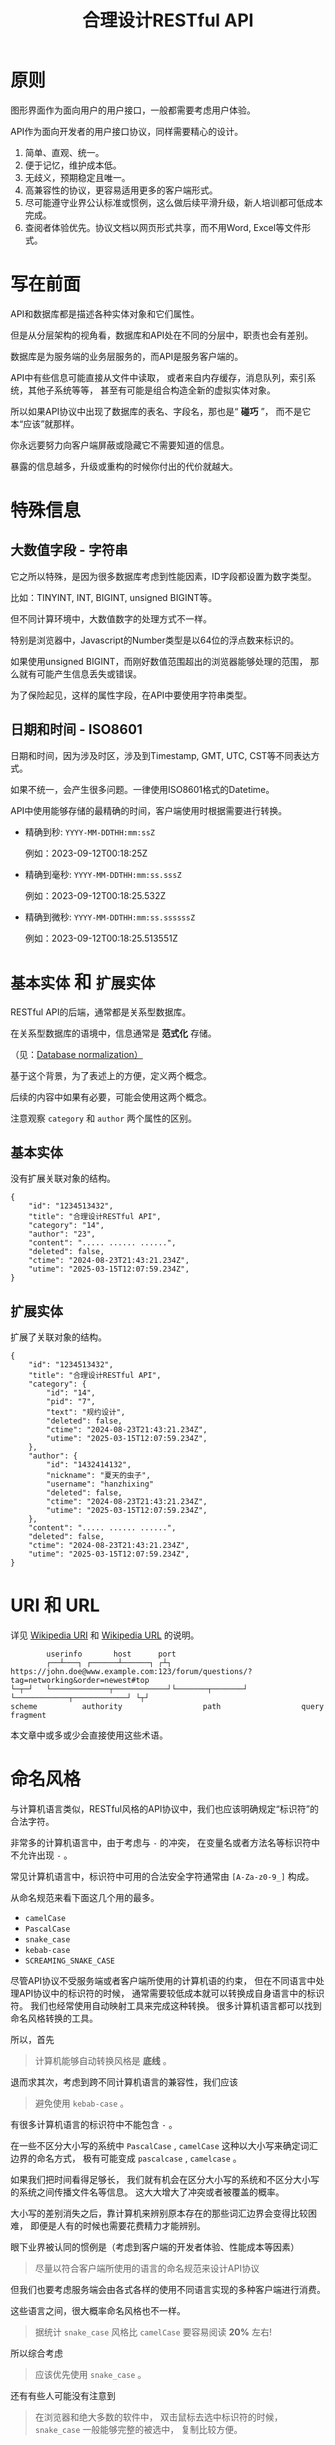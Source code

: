 #+title: 合理设计RESTful API
#+OPTIONS: ^:{}
#+HTML_HEAD: <link rel="stylesheet" type="text/css" href="https://gongzhitaao.org/orgcss/org.css"/>
#+PANDOC_OPTIONS: css:'https://gist.githubusercontent.com/subchen/67816d94e6074002aab9/raw/3c510c007f70b5a534d44817e9f85c966fcdef42/github-markdown.css'

* 原则
图形界面作为面向用户的用户接口，一般都需要考虑用户体验。

API作为面向开发者的用户接口协议，同样需要精心的设计。

1. 简单、直观、统一。
2. 便于记忆，维护成本低。
3. 无歧义，预期稳定且唯一。
4. 高兼容性的协议，更容易适用更多的客户端形式。
5. 尽可能遵守业界公认标准或惯例，这么做后续平滑升级，新人培训都可低成本完成。
6. 查阅者体验优先。协议文档以网页形式共享，而不用Word, Excel等文件形式。

* 写在前面
API和数据库都是描述各种实体对象和它们属性。

但是从分层架构的视角看，数据库和API处在不同的分层中，职责也会有差别。

数据库是为服务端的业务层服务的，而API是服务客户端的。

API中有些信息可能直接从文件中读取，
或者来自内存缓存，消息队列，索引系统，其他子系统等等，
甚至有可能是组合构造全新的虚拟实体对象。

所以如果API协议中出现了数据库的表名、字段名，那也是“ *碰巧* ”，
而不是它本“应该”就那样。

你永远要努力向客户端屏蔽或隐藏它不需要知道的信息。

暴露的信息越多，升级或重构的时候你付出的代价就越大。

* 特殊信息
** 大数值字段 - 字符串
它之所以特殊，是因为很多数据库考虑到性能因素，ID字段都设置为数字类型。

比如：TINYINT, INT, BIGINT, unsigned BIGINT等。

但不同计算环境中，大数值数字的处理方式不一样。

特别是浏览器中，Javascript的Number类型是以64位的浮点数来标识的。

如果使用unsigned BIGINT，而刚好数值范围超出的浏览器能够处理的范围，
那么就有可能产生信息丢失或错误。

为了保险起见，这样的属性字段，在API中要使用字符串类型。

** 日期和时间 - ISO8601
日期和时间，因为涉及时区，涉及到Timestamp, GMT, UTC, CST等不同表达方式。

如果不统一，会产生很多问题。一律使用ISO8601格式的Datetime。

API中使用能够存储的最精确的时间，客户端使用时根据需要进行转换。

- 精确到秒: ~YYYY-MM-DDTHH:mm:ssZ~

  例如：2023-09-12T00:18:25Z

- 精确到毫秒: ~YYYY-MM-DDTHH:mm:ss.sssZ~

  例如：2023-09-12T00:18:25.532Z

- 精确到微秒: ~YYYY-MM-DDTHH:mm:ss.ssssssZ~

  例如：2023-09-12T00:18:25.513551Z

* ~基本实体~ 和 ~扩展实体~
RESTful API的后端，通常都是关系型数据库。

在关系型数据库的语境中，信息通常是 *范式化* 存储。

（见：[[https://en.wikipedia.org/wiki/Database_normalization][Database normalization）]]

基于这个背景，为了表述上的方便，定义两个概念。

后续的内容中如果有必要，可能会使用这两个概念。

注意观察 ~category~ 和 ~author~ 两个属性的区别。

** 基本实体
没有扩展关联对象的结构。
#+begin_example
{
    "id": "1234513432",
    "title": "合理设计RESTful API",
    "category": "14",
    "author": "23",
    "content": "..... ...... ......",
    "deleted": false,
    "ctime": "2024-08-23T21:43:21.234Z",
    "utime": "2025-03-15T12:07:59.234Z",
}
#+end_example

** 扩展实体
扩展了关联对象的结构。
#+begin_example
{
    "id": "1234513432",
    "title": "合理设计RESTful API",
    "category": {
        "id": "14",
        "pid": "7",
        "text": "规约设计",
        "deleted": false,
        "ctime": "2024-08-23T21:43:21.234Z",
        "utime": "2025-03-15T12:07:59.234Z",
    },
    "author": {
        "id": "1432414132",
        "nickname": "夏天的虫子",
        "username": "hanzhixing"
        "deleted": false,
        "ctime": "2024-08-23T21:43:21.234Z",
        "utime": "2025-03-15T12:07:59.234Z",
    },
    "content": "..... ...... ......",
    "deleted": false,
    "ctime": "2024-08-23T21:43:21.234Z",
    "utime": "2025-03-15T12:07:59.234Z",
}
#+end_example

* URI 和 URL
详见 [[https://en.wikipedia.org/wiki/Uniform_Resource_Identifier][Wikipedia URI]] 和 [[https://en.wikipedia.org/wiki/URL][Wikipedia URL]] 的说明。

#+begin_example
          userinfo       host      port
          ┌──┴───┐ ┌──────┴──────┐ ┌┴┐
  https://john.doe@www.example.com:123/forum/questions/?tag=networking&order=newest#top
  └─┬─┘   └─────────────┬────────────┘└───────┬───────┘ └────────────┬────────────┘ └┬┘
  scheme          authority                  path                  query           fragment
#+end_example

本文章中或多或少会直接使用这些术语。

* 命名风格
与计算机语言类似，RESTful风格的API协议中，我们也应该明确规定“标识符”的合法字符。

非常多的计算机语言中，由于考虑与 ~-~ 的冲突，
在变量名或者方法名等标识符中不允许出现 ~-~ 。

常见计算机语言中，标识符中可用的合法安全字符通常由 ~[A-Za-z0-9_]~ 构成。

从命名规范来看下面这几个用的最多。

- ~camelCase~
- ~PascalCase~
- ~snake_case~
- ~kebab-case~
- ~SCREAMING_SNAKE_CASE~

尽管API协议不受服务端或者客户端所使用的计算机语的约束，
但在不同语言中处理API协议中的标识符的时候，
通常需要较低成本就可以转换成自身语言中的标识符。
我们也经常使用自动映射工具来完成这种转换。
很多计算机语言都可以找到命名风格转换的工具。

所以，首先

#+begin_quote
计算机能够自动转换风格是 *底线* 。
#+end_quote

退而求其次，考虑到跨不同计算机语言的兼容性，我们应该

#+begin_quote
避免使用 ~kebab-case~ 。
#+end_quote

有很多计算机语言的标识符中不能包含 ~-~ 。

在一些不区分大小写的系统中 ~PascalCase~ , ~camelCase~
这种以大小写来确定词汇边界的命名方式，
极有可能变成 ~pascalcase~ , ~camelcase~ 。

如果我们把时间看得足够长，
我们就有机会在区分大小写的系统和不区分大小写的系统之间传播文件名等信息。
这大大增大了冲突或者被覆盖的概率。

大小写的差别消失之后，靠计算机来辨别原本存在的那些词汇边界会变得比较困难，
即便是人有的时候也需要花费精力才能辨别。

眼下业界被认同的惯例是（考虑到客户端的开发者体验、性能成本等因素）

#+begin_quote
尽量以符合客户端所使用的语言的命名规范来设计API协议
#+end_quote

但我们也要考虑服务端会由各式各样的使用不同语言实现的多种客户端进行消费。

这些语言之间，很大概率命名风格也不一样。

#+begin_quote
据统计 ~snake_case~ 风格比 ~camelCase~ 要容易阅读 *20%* 左右!
#+end_quote

所以综合考虑

#+begin_quote
应该优先使用 ~snake_case~ 。
#+end_quote

还有有些人可能没有注意到

#+begin_quote
在浏览器和绝大多数的软件中，
双击鼠标去选中标识符的时候， ~snake_case~ 一般能够完整的被选中，
复制比较方便。
#+end_quote

* Meta
#+begin_quote
计算机领域 *Meta* 通常指“ *描述数据的数据* ”或“ *关于数据的数据* ”。
#+end_quote

在RESTful风格的API协议设计中，
仅靠“实体”（例如“用户”）和“实体属性”（例如“用户”的“邮箱”），
是不足以表达我们需要的所有信息。

因此需要设置一些Meta变量来承载那些信息。

Meta信息的标识经常与“实体”和“实体属性”标识一起出现，
所以我们需要使用特殊字符防止它们和Meta信息的冲突。

计算机语言中使用比较多的有 ~$~ 和 ~_~ ，因为肉眼比较好识别。

但 ~$~ 上下匀称，更好看一些。

* Path
** 不使用动词，而是使用名词
RESTful风格的协议中，

用 *Http Method* 来回答： *做什么操作？*

- ~HEAD~: 探
- ~POST~: 增
- ~PATCH~: 改
- ~PUT~: 替
- ~GET~: 查
- ~DELETE~: 删

用 *URL* 来回答： *资源在哪里？*

#+begin_example
# Good!
/post/56/comment
/user/1341/post

# Evil!
/getPosts
/getUsers
/listPosts
/fetchAllComments
#+end_example

如果你执意把“ *做什么操作？* ”的信息放进URL中，
反而会给协议的使用者和维护者带来困惑。
#+begin_quote
到底在什么时候用get，什么时候用list，什么时候用fetch?
#+end_quote

** 使用单数，而不是复数
这一点可能会和你在网络上找到的RESTful最佳实践中的恰恰相反，
有不少文章是推荐使用复数。

例如：
- ~/posts~ 来表达“获取多个帖子”。
- ~/posts/123~ 来表达“在多个帖子中选择编号为123的那个帖子”。

如果用自然语言来理解，这样的确会更自然一些。

但是英语中有很多单复数不规则名词。

例如：
- ~people~ 既可以是“人”，也可以是“人民”。
- ~sheep~ 则单复数相同。
- ~axis~ 的复数既可以用 ~axes~ ，也可以用 ~axises~ 。
- ~criterion~ 的复数可以用 ~criteria~ 或 ~criterions~ 。

甚至，国内一些项目中也有 ~childs~ 当作 ~child~ 复数来使用的例子，
而 ~childs~ 实际为人名“蔡尔兹”。

笔者过去几年，也是复数的忠实粉丝，因为觉得复数更讲“人话”。

但是经历了几年的实践，经受了复数的各种摧残，再也不会纠结。

因为一定会使用“ *单数* ”。

我们在国内环境勉强可以自欺欺人地认为可以适当牺牲英语中精确的词法来换API表达的直观和易懂，但是如果团队是跨国团队怎么办？

所以，相比

#+begin_example
/:实体集合/:实体编号
#+end_example

我更推荐

#+begin_example
/:实体类型/:实体编号
#+end_example

这样的认知模型。

这么做我们至少可以让协议的使用者和协议的维护者统一预期，不再纠结。

API协议用在两个系统之间的“接口层”，"稳定的预期"带来的收益绝不可忽视。

很多时候,

#+begin_quote
唯一即简单。
#+end_quote

#+begin_quote
应竭尽全力消除任何形式的歧义。
#+end_quote

在每个高度聚合的团队内部的应用代码中，其实无所谓使用单数还是复数，甚至使用中文或者拼音都问题不大。
因为不管我们在API协议中不管使用单数还是复数，实际处理业务的程序代码中，我们在变量名、方法名等标识符的命名上，
从“可读性”角度出发，永远无法做到“只使用单数”或者“只使用复数”。

但是，

#+begin_quote
无论如何，我们都不应该把自身系统中不合理的设计或者小圈子内产生的妥协传播到他系统中去。
#+end_quote

#+begin_example
# Good!
/post/56/comment
/user/1341/post

# Bad!
/posts/56/comments
/users/1341/posts
#+end_example

** 不使用修饰词
如果没有这项限制，你很难阻止你的团队的成员在将来定义出
~postItems~ 、 ~postEntitis~ 、 ~commentObjects~ 等千奇百怪的命名，
最后导致合作的时候会花费大把的时间互相校对命名。

不要对资源实体对象进行修饰描述。

#+begin_example
# Good!
/user // 所有用户
/tag // 所有标签

# Evil!
/userList // List是废话
/tagItems // Items是废话
#+end_example

** 一致的模式
#+begin_example
/:实体类型/:实体编号/:实体类型/:实体编号...
#+end_example

下方URL都由相同的实体类型构成，但两个URL表达的含义是不一样的。
#+begin_example
# 从所有的标签中，找到编号为456的标签，并找到拥有该标签的所有帖子。
/tag/456/post

# 从所有的帖子中，找到编号为123的帖子，并检索该帖子的所有标签。
/post/123/tag
#+end_example

我们每天都在使用的域名其实也是这种方式组织信息的。

只不过域名是从后到前缩小领域，URL是从前到后缩小领域。

#+begin_quote
news.baidu.com. 所有商业类型网站中的，百度公司的，新闻频道。
#+end_quote

希望上面这个域名语义拆解，对你有帮助。

** ~$current~ , ~$all~
资源之间的关系比较复杂，查询的条件又不寻常的时候，我们遵守固定模式有些难度。
#+begin_example
/:实体类型/:实体编号/:实体类型/:实体编号...
#+end_example

我们约定 ~path~ 保持固定模式的好处是可以实现比较统一的 ~path~ 解析代码。

例如 ~/:type1/:type2/:id1~ 或 ~/:type1/:id1/:id2~ ，都是打破这样的约定。

我们可以引入 ~Path~ 中使用的 ~Meta~ 标识来解决这类问题。

见[[#特殊操作示例][特殊操作示例]]。

* Header
对于HTTP报文，Header本身即是Meta信息，例如:
~Authorization~, ~Content-Type~, ~User-Agent~ 等。

在HTTP协议中定义的标准Header之外，我们多少都需要自定义一些Header。

我们可以在[[https://www.iana.org/assignments/message-headers/message-headers.xml][IANA官方]]查看所有标准的HTTP头，
以及目前被列为提案并有可能成为标准的头。

[[https://en.wikipedia.org/wiki/List_of_HTTP_header_fields][Wikipedia的List of HTTP header fields]]也是比较好的参考资料。

** 关于 ~X-~ 开头的Header
[[https://datatracker.ietf.org/doc/html/rfc6648][RFC6648]]中已明确废弃自定义Header以 ~X-~ 开头的推荐。

随着该RFC的普及，我们可以期待不会再产生似标准又非标准的 ~X-~ 开头的Header。

但是市面上已经有大量的软件使用了 ~X-~ ，它们成为了“事实上的标准”。

对于我们更重要的是，了解了这样的RFC产生的背景之后不再继续产生，
同时又要克制地使用这些Header。

建议任何RESTful API协议文档中，单独维护该类型的自定义Header列表。

本文档中使用的 ~X-~ 开头的Header如下。

** ~X-Total-Count~
在客户端需要展示总记录个数，总页数等场景下，需要知道记录的总数。

通过Response Header中的 ~X-Total-Count~ 字段返回该信息。

#+begin_example
X-Total-Count: 21
#+end_example

由于数据量很少，一次响应可以返回所有数据时，也可以通过“是否出现X-Total-Count字段”使客户端能够判断自己是否获取到所有数据。

** ~X-Request-Id~
客户端发起的每个请求的唯一标识，使用 [[./uuid-usage.org][UUID]] 。

在大型系统中可以用来关联不同子系统之间的日志，监控及排查故障时大有用途。

#+begin_example
X-Request-Id: 83fbbb94-ae84-4853-bf6c-613a12bfaf32
#+end_example

** ~X-RateLimit-Limit~
在一定的时间窗口内能够请求的最大次数。

#+begin_example
X-RateLimit-Limit: 100
#+end_example

** ~X-RateLimit-Remaining~
在一定的时间窗口内能够请求的剩余次数。

#+begin_example
X-RateLimit-Limit: 47
#+end_example

** ~X-RateLimit-Reset~
下一次重置频率限制数据的时间。

~UTC~ 时间以 ~UNIX timestamp~ 方式表达的值（秒）。

#+begin_example
X-RateLimit-Reset: 1742112652
#+end_example

** ~X-Csrf-Token~
见[[#csrf-cross-site-request-forgery][CSRF (Cross Site Request Forgery)]]。

** ~X-Http-Method-Override~
需要特殊实现，见[[#special-network][特殊网络环境]]。

* 状态码

| rfc        | 系列  | 含义       | 取值范围 | 个数 |
|------------+-------+------------+----------+------|
| [[https://datatracker.ietf.org/doc/html/rfc9110][RFC 9110]]   | ~1xx~ | 信息       |  100-101 | 2个  |
| （共41个） | ~2xx~ | 成功       |  200-206 | 7个  |
|            | ~3xx~ | 重定向     |  300-307 | 8个  |
|            | ~4xx~ | 客户端错误 |  400-417 | 18个 |
|            | ~5xx~ | 服务端错误 |  500-505 | 6个  |
|------------+-------+------------+----------+------|
| [[https://datatracker.ietf.org/doc/html/rfc6585][RFC 6585]]   | ~4xx~ | 客户端错误 |  428-431 | 3个  |
|            | ~5xx~ | 服务端错误 |      511 | 1个  |

如果计划遵守HTTP标准，最好不要使用 ~422~ 这种非 ~HTTP~ 协议规范中定义的状态吗。

在比较大的时间跨度上兼容性会得到最大保障。

使用标准化的状态码你至少会在以下几个方面收益。

#+begin_quote
1. 业界通用标准是成本最低的沟通手段。
2. 程序设计上更容易进行抽象和分治，通过 *AOP* 等设计模式可以让代码更简洁。
3. 反应真实情况的WEB服务日志，让你的监控和统计会变的更加轻松愉快。
#+end_quote

WEB服务器或框架会帮助我们处理一部分。

剩余的，我们也并不需要实现所有的。

也正因为只实现一部分，所以需要在协议文档中明确说明。

示例：

| Code | 默认返回文本        | 说明                         |
|------+---------------------+------------------------------|
|  200 | OK                  | 泛指成功。                   |
|  201 | Created             | 创建成功。                   |
|  202 | Accepted            | 成功接受请求。               |
|  204 | No Content          | 一般用在删除成功。           |
|  302 | Found               | 只用在需要自动重定向浏览器。 |
|  304 | Not Modified        | 一般配合浏览器缓存使用。     |
|  307 | Temporary Redirect  | 告知客户端地址临时改变。     |
|  400 | Bad Request         | 泛指的客户端错误，见[[#异常][异常]]。   |
|  401 | Unauthorized        | 身份验证未通过。             |
|  403 | Forbidden           | 权限验证未通过。             |
|  404 | Not found           | 请求的资源不存在。           |
|  409 | Conflict            | 资源冲突。                   |
|  429 | Too Many Requests   | 限制频率时用。               |
|  501 | Not Implemented     | 尚未实现。                   |
|  503 | Service Unavailable | 因维护不可用。               |

#+begin_quote
不要以其他状态码返回 ~5XX~ 的服务端异常！
#+end_quote

由于客户端作为信息的构造和提交的一方，自然掌握着请求的所有“知识”。

当发生客户端异常的时候，客户端可以根据服务端的 ~4XX~ 响应，
来“修正”这类异常，使得用户从这样的“错误”得到“解救”。

这才是 ~4XX~ 状态码的意义所在。

从软件设计的角度，客户端代码中不应该包含大量应付服务端实现细节的内容。

从安全性的角度，
- 客户端也不应该掌握着关于服务端的架构方案的知识。
- 客户端也不应该具备探测服务端背后信息链路细节的能力。

客户端是否向终端用户实现友好的 ~5XX~ 的反馈内容，
也不应该成为服务端是否可以返回 ~5XX~ 异常的决策依据。

网络、CPU、内存、磁盘天然哪个都有可能成为瓶颈和故障点。

实事求是地响应 ~5XX~ ，实事求是地记录日志，在前期查缺补漏、完善监控，
找到并加固整体系统的脆弱点有很重要的意义。

* 异常
** 401 - 身份验证未通过
#+begin_example
Status Code: 401 Unauthorized
#+end_example

很多年前以网站多以服务端渲染为主，当Cookie或Session建立的会话失效时，会通过3XX响应重定向浏览器访问登录界面。

如今，越来越多的Web应用使用异步请求完成登录的操作，不再依赖服务端来完成此类重定向。

因为Javascript没有权限读取 ~3XX~ 响应中的 ~Location~ ，
所以浏览器应用也无法使浏览器访问（浏览器地址栏变成）
~Location~ 头中指定的地址。

同时，现代的Web前端应用多数都会使用前端路由，而不是服务端路由。

这意味着服务端不再需要，从分工和职责边界的角度来看，
也不应掌握关于前端路由表相关的设计细节。

（前端路由表指的是浏览器地址栏中出现的地址的路由表，并非API地址的路由表）

在变更比较频繁的应用中，更是如此。

从服务端开发者的角度，
始终及时维护时刻变化但自身又完全用不着的前端路由信息非常不合理。

从浏览器端开发者的角度，每次变更路由信息，
都需要带上服务端的开发人员一起修改代码，也会大大降低开发效率。

因此，在使用的前端路由技术的Web应用中，如果条件允许，
应尽可能把身份验证未通过时的 ~3XX~ 重定向的实现修改为 ~401~ 的响应。

如果创建会话（登陆）的API的地址为动态的，
或者不希望前端应用代码中硬编码该地址，可以使用 ~Location~ 返回该地址。

#+begin_example
Status Code: 401 Unauthorized
Location: /login
#+end_example

** 403 - 权限验证未通过
#+begin_example
Status Code: 401 Unauthorized
#+end_example

- ~Authorize~ 一般指对特定的资源授予权限的行为。
- ~Authenticate~ 一般指授予特定身份的行为。

在一个系统中拥有某一种身份，不等同于对该系统中任何资源都有访问权限。

这像你是学生可以进入学校，可以进入教室，但是你不能到校长办公室自习。

相比 ~401~ 表示“身份验证”未通过，
~403~ 的响应表示“ *身份验证* ”可能通过并且服务端也能够识别请求，
但是因为 *权限不足* 拒绝客户端获取资源。

** 404 - 资源不存在
#+begin_example
Status Code: 404 Not Found
#+end_example

** 409 - 资源冲突
#+begin_example
Status Code: 409 Conflict
#+end_example

~PUT~ 原本用来完成“替换”的操作，
但也有不少应用会用 ~PUT~ 来创建路径事先确定的对象
（例如图片、视频、压缩文件等）， 这时如果资源已被创建，
就会用 ~409~ 响应客户端，表示资源已存在无法覆盖。

除此之外，实体数据的多个字段构成“ *唯一键* ”的情况下，
~POST~ 来创建新对象也有可能产生冲突，此时也可以使用 ~409~ 。

~409~ 响应时，
一般是比较明确客户端可以通过变更部分请求内容重新请求来“ *修复* ”这样的冲突。

如果客户端仅靠 ~409~ 状态码来修正冲突，推荐使用 ~400~ 来响应，
并且通过 ~Body~ 告知客户端冲突的原因或细节。

** 429 - 频率限制
服务端实现频率限制策略的情况下，由于客户端的忽视导致的异常应该使用该状态码。

#+begin_example
Status Code: 429 Too Many Requests
X-RateLimit-Limit: 100
X-RateLimit-Remaining: 0
X-RateLimit-Rest: 1742112652
Retry-After: 120
#+end_example

** 400 - 其他客户端异常
凡是需要具体内容才能够描述清楚的客户端异常应该都使用 ~400~ 响应，
并且 ~Body~ 按照如下格式。
#+begin_example
{
    # 可枚举的错误码，类型和值均可以通过协商定义
    "code": "E611",
    "msg": "Form fields vailidation is failed.",
    # 可选。描述出现异常的具体字段。
    "field": [
        {
            # 字段路径的keypath，用数组表示
            "key": ["password"],
            "msg": "Password is too short."
        },
        {
            "key": ["mobile"],
            "msg": "The phone number you entered is not valid."
        }
        {
            # contact对象的email属性
            "key": ["contact", "email"],
            "msg": "Email address can not be longger than {length} characters.",
            # 可选。通过这种方式可以与国际化方案结合。
            # 此时msg为msgid，客户端与服务端共享该msgid信息。(Gnu Gettext)
            "vars": {
                length: 100,
            }
        },
        # 相同的key出现多个异常时，采用平铺方式而不是嵌套数组方式。
        {
            "key": ["contact", "email"],
            "msg": "Email address can only contain {allowed}.",
            "vars": {
                allowed: "letters (a-z), numbers (0-9), and periods (.), and @",
            }
        },
        {
            # 可以推断提交的Body是数组
            # 表示第2个对象address对象的city属性有异常
            "key": [2, "address", "city"],
            "msg": "The City of an Address can not be empty."
        }
    ]
}
#+end_example

* Query
** URL Encode
严格来讲应该按照[[https://datatracker.ietf.org/doc/html/rfc3986][RFC 3986]]进行编码，具体规则可以参考[[https://en.wikipedia.org/wiki/Percent-encoding][URL Encode]]。

但如果你记不住可以按照下面规则。

#+begin_quote
*值* 中如果出现英文字母和数字以外的其他字符，一律需要 ~URL Encode~ 。
#+end_quote

大多数Web框架都可以自动解码。

当前文章中，为了演示目的，不会一一进行 ~URL Encode~ 。

** 数组
*** 使用 ~repeat~ 模式
#+begin_example
/user?age=21&age=23&age=25
#+end_example

重复使用相同的字段指定不同的值来表示数组。

#+begin_quote
Why?
#+end_quote

该表达形式虽然不是最精炼的，但实际实践中问题较最少。

使用遵守[[https://datatracker.ietf.org/doc/html/rfc6570][URI Template - rfc6570]]的工具编码解码时完美兼容。

其他理由见以下几例 *不使用* 格式。

*** 不使用 ~application/x-www-form-urlencoded~

#+begin_example
/user?age[]=21&age[]=23&age[]=25
#+end_example

#+begin_quote
Why?
#+end_quote

现代主流浏览器端流行框架的解决方案中几乎全面放弃默认以该格式提交数据，
而是建议让开发者使用 ~application/json~ 。

遵守 ~OpenAPI~ 标准的 ~Swagger~ 中也不支持该格式，见[[https://swagger.io/specification/#parameter-object][Parameter Object]]一节。

如果你希望团队的API协议通过Swagger等工具变成在线可查的文档，
那坚决不要使用该格式。

*** 不使用 ~comma~ 模式
#+begin_example
/user?age=21,23,25
#+end_example

#+begin_quote
Why?
#+end_quote

值部分可能会出现包含 ~,~ 逗号或 ~&~ 与号的内容。

虽然这部分可以通过 ~URL Encode~ 解决，但事情并没有那么简单。

包括 ~Spring~ 在内的诸多服务端Web框架为了开发者便利会自动
~URL Decode~ ，服务端工程师会获取到有别于客户端意图的数据。

除非客户端和服务端工程师通过协商两次 ~URL Encode~ 来规避这个问题，
但两次 ~URL Encode~ 在双方都会增加额外成本。

因为它们都需要特殊对待。

** 过滤 - 比较运算符
| 符号 | 含义                 |
|------+----------------------|
| ~=~  | 等于                 |
| ~!=~ | 不等于               |
| ~>=~ | 大于等于             |
| ~<=~ | 小于等于             |
| ~%=~ | 模糊匹配（前缀匹配） |

#+begin_example
GET /user?age>=25&age<=31&job!=writer&sex=male&name%=Mike
#+end_example

#+begin_quote
为什么没有“ *大于，小于，前后模糊* ”等？
#+end_quote

网络上也确实能够找到利用例如 ~eq~, ~ne~, ~lt~, ~le~, ~gt~, ~ge~
等保留字来描述“ *等于、不等于、小于、小于等于、大于、大于等于* ”的方案。

其实希望通过 ~query~ 参数构造这般复杂的查询条件时，
你的查询条件很有可能变得进一步复杂。

以上列举的仅仅是比较运算符，除了这些，
或许你还需要定义逻辑运算符或如 ~in~ 等关系运算符。

当问题域的确扩展到这个地步的时候，相比在 ~query~ 参数上做文章，
实现适用于 ~query~ 的 ~DSL~ 可能更佳划算。

但上升到 ~DSL~ ，我们就需要考虑它的完备性，甚至它有可能需要等价于 ~SQL~ 。
定义是一方面，还需要解决解析层面的实现以及使用成本。

如果你天真地相信其他工程师愿意学习和使用半成品的 ~DSL~ ，
那么你极有可能低估了其他“ *工程师的洁癖和对通用标准的向往* ”。

#+begin_quote
在实际软件工程实践中，我们永远在利用有限的资源，去解决有限的问题，而不是不计代价地去解决所有的假想问题。
#+end_quote

如果你仍然纠结上方表格中“ *只有大于等于，没有大于* ”的问题，
不妨试着用以下方法多定义几个 ~Meta~ 字段。

#+begin_example
?[ `$eq` | `$ne`| `$lt` | `$le` | `$gt` | `$ge` ].{field}={value}&...
#+end_example

例如
#+begin_example
GET /user?$gt.age=21&$ne.age=25&$lt.age<=31&$ne.job=writer&sex=male
#+end_example

** 排序 - ~$sort~
| 参数    | 值                                                         |
|---------+------------------------------------------------------------|
| ~$sort~ | 英文 ~,~ 分割，默认正序，英文 ~-~ 倒序。顺序影响排序结果。 |

#+begin_example
GET /user?$sort=-age,sex,-job
#+end_example

** 搜索 - ~$keyword~
有一些检索场景是没有办法明确指定具体字段，甚至是实体资源类型。

例如，检索标题、摘要或者内容中包含某种关键词的所有帖子的场景。
（无法事先知道匹配哪个字段）

#+begin_example
GET /post?$keyword=网络防火墙
#+end_example

再比如，检索包含某种关键词的所有多媒体（图像、音频、视频等）。
（无法事先知道匹配哪个类型的实体）

#+begin_example
GET /media?$keyword=加菲猫
#+end_example

由于关键词也有可能包含特殊符号，
因此希望支持数组时最好也使用[[#数组][数组]]一节中的规则。

#+begin_example
GET /media?$keyword=加菲猫&$keyword=拉布拉多
#+end_example

正常来讲，这种场景一般是在服务端搜索引擎方案下完成分词和检索操作。

** 分页 - ~$page~ 和 ~$count~ （推荐）
| 参数     | 值     | 含义                   | 默认值   |
|----------+--------+------------------------+----------|
| ~$page~  | 正整数 | 页码                   | 1        |
| ~$count~ | 正整数 | 单次可查询的最大记录数 | 协商确定 |

客户端未给定 ~$page~ 参数时，服务端按照默认值处理（必须）。

也可与客户端协商 ~$page~ 不可为空，如果为空以 ~400~ 的异常响应请求（可选）。

不管客户端是否给定 ~$count~ ，服务端无论如何都要设定合理的默认值（必须）。

~$count~ 的取值过大，会导致服务端处理的单个请求时内存占用过大，
即使服务端能够处理，网络传输也有可能成为瓶颈点，或客户端无法处理。

服务端从技术实现上，也不应该假设所有客户端都是“ *合法的* ”客户端。

对于“合法的”客户端而言，一旦服务端确定下来该最大值，
它就可以根据实际情况在不超过最大值的前提下灵活改变 ~$count~ 的取值。

目前由用户自己指定每页记录数的用户界面实现也比较常见。

出现该请求参数的组合时，服务端通常需要同时返回 ~X-Total-Count~ 。

** 分页 - ~$offset~ 和 ~$limit~
| 参数      | 值              | 含义                   | 默认值   |
|-----------+-----------------+------------------------+----------|
| ~$offset~ | 大于等于0的整数 | 偏移量。               | 0        |
| ~$limit~  | 正整数          | 单次可查询的最大记录数 | 协商确定 |

该组合与 ~$page~ 和 ~$count~ 的组合完全等价，可相互无损转换。

区别只是相比 ~$page~ 和 ~$count~ ，没那么讲“人话”，但更偏向数据库的原始语义。

同样，需要同时返回 ~X-Total-Count~ 。

** 分页 - ~$cursor~ 和 ~$count~
| 参数                           | 值     | 含义                               | 默认值           |
|--------------------------------+--------+------------------------------------+------------------|
| ~$cursor~ 或 ~$cursor.{field}~ | 正整数 | 上一个集合中，最后一个记录的唯一键 | 无该参数，或为空 |
| ~$count~ 或 ~$limit~           | 正整数 | 单次可查询的最大记录数             | 协商确定         |

在数据量过大的系统中，
服务端极有可能无法根据请求中的查询条件向客户端返回 ~X-Total-Count~ 。

通常在使用关系型数据库的情况下，由于排序和获取子集的计算是数据库系统中完成。

~X-Total-Count~ 的信息是需要多查询一次数据库才能获取到，
并且是性能损耗非常大的操作。

这一看似简单的操作，在数据规模超过一定量级之后，
从性能损耗和查询时长的角度来看，会变得不可能。

这样数据规模的系统，如果同时还具有数据更新非常活跃的特征。

“ *某种特征的数据集合的精确总数* ”有可能是上百万、上千万，
甚至，上亿为基础的数据以每秒数万、数十万个的速率发生变化的数值。

我们哪怕能够通过技术手段做到符合某种特征的数据集合没那么实时精确，
把不同特征组合数及相应的技术成本放在一起考虑的的时候，
也很快会发现这样做明显是投入产出不成比例的亏本买卖。

在超过一定数量级之后，实时精确的“ *总数* ”，
对用户也没有小数量级时那么有参考价值。

为了方便理解，在这里使用少量模拟的数据进行说明。

~$cursor~ 表示第二次查询的游标位置。

| ~$cursor.id~ |  Id | Name     | Age | Sex |
|--------------+-----+----------+-----+-----|
|              |  35 | XiaoMing |  36 | M   |
|              |  23 | ZhangSan |  33 | M   |
|              |   5 | LiSi     |  31 | M   |
|              |  27 | SunQi    |  31 | F   |
| -->          |  67 | ZhaoLiu  |  29 | M   |
|              |  17 | MeiMei   |  26 | F   |
|              |  29 | ZhengShi |  24 | M   |
|              |  31 | ZhouBa   |  24 | F   |
|              |  19 | WangWu   |  22 | F   |
|              |  41 | MeiMei   |  19 | F   |
| ...          | ... | ...      | ... | ... |

假设客户端为了获取以上集合，第一次查询通过如下参数请求，获取前5个。
#+begin_example
# 年龄倒序，性别正序（M-F），最多一次取5个。
# 该请求查询Id为35, 23, 5, 27, 67的记录。
/person?$sort=-age&$sort=sex&$count=5
#+end_example

客户端在首次查询之后，由于尚未获得游标之后记录的信息，
也就是Id为17的记录以及之后的记录，
因此无法告知服务端下一次查询应该从Id为17的记录开始查询，
只能告知服务端相同查询条件下，上一次查询游标截止的位置。

那么，第二次请求中客户端通过如下参数获得后续的数据集。
#+begin_example
/person?$sort=-age&$sort=sex&$count=5$cursor.id=67
#+end_example

这时，服务端根据排序规则和游标信息，可查询第二次查询对应的5条记录。

#+begin_src sql
SELECT t.*, c.*
FROM person t 
CROSS JOIN (SELECT * FROM person WHERE id = 67) c
WHERE (
    t.age < c.age
) OR (
    t.age = c.age AND t.sex < c.sex
) OR (
    t.age = c.age AND t.sex = t.sex AND t.id <= c.id
)
ORDER BY t.age DESC, t.sex DESC, t.id DESC
LIMIT 1, 5
#+end_src

如果数据集可以提供唯一ID，可以不为 ~$cursor~ 指定字段名。

#+begin_example
/person?$sort=-age&$sort=sex&$count=5$cursor=67
#+end_example

当数据集并不包含唯一ID字段时，
我们不得不使用多个字段的组合来确定记录的“ *唯一键* ”，
这时我们无论如何都要向服务端提供构成“唯一键”的字段信息。

例如
#+begin_example
/person?$sort=-age&$sort=sex&$count=5$cursor.age=29&$cursor.sex=M&$cursor.name=ZhaoLiu
#+end_example

当然，这种情况下数据库查询语句也需要相应地进行修改。

所以，比较推荐 ~$cursor~ 始终以 ~$cursor.{字段名}~ 格式传递信息，保持一致性。

除此之外，在这种场景下，客户端如果有用户界面，
那么它的分页查询的形式很有可能是点击“加载更多”按钮，或者滚动加载的形式。

这时，尽管客户端不再需要精确的 ~X-Total-Count~ 的信息，
但仍然需要知道“是否有更多”。

虽然我们也可以允许例如 ~X-Has-More~ 这样的自定义头，
但尽最大努力不增加非标准的自定义头的原则的角度，
我们完全可以利用 ~X-Total-Count~ 头来达到相同的效果。

因为客户端只是想知道“ *是否有更多* ”，所以服务端和客户端完全可以协商，
一旦有更多数据就保证响应头中的 ~X-Total-Count~ 大于0（例如1）
或者大于 ~$count~ 值（例如 ~$count + 1~ ）来表达 ~X-Has-More~ 的含义。

** 属性挑选 - ~$pick~
只挑选部分属性，不允许与 ~$omit~ 同时出现。

#+begin_example
# 只挑选姓名、年龄、性别等3个属性
/person?$pick=name&$pick=age&$pick=sex
#+end_example

** 属性排除 - ~$omit~
排除部分属性，不允许与 ~$pick~ 同时出现。

#+begin_example
# 排除内容，创建时间2个属性
/post?$omit=content&$omit=ctime
#+end_example

** 属性扩展 - 内嵌 - ~$embed~
见[[#基本实体-和-扩展实体][基本实体和扩展实体]]，内嵌关联对象。

#+begin_example
# 内嵌地址对象
/person?$embed=address

# 内嵌用户对象
/post?$embed=author
#+end_example

** 版本 - ~$ver~
见[[#版本化][版本化]]。

* Body
示例中，只包含与上下文有关的 ~Http Header~ 。

** 关于服务端生成的内容的属性项的特殊说明
在客户端的服务端通信，产生内容的过程中，有不少信息是需要由服务端生成。

例如：
- 根据 ~当前登陆用户~ 计算生成的属性
- 实体的 ~主键~
- ~创建时间~
- ~修改时间~

这类属性，应一直保持由服务端生成。

即便客户端提交了，也应该忽略。

不少具有 ~写入操作~ 特性的请求，成功之后是需要返回实体。

因为客户端虽然掌握自身提交的信息，也需要这些 ~由服务端生成内容~ 的属性，

** 关于 ~JSON~ 中 ~数据类型~ 和 ~默认值~ 的说明
[[https://www.json.org/json-en.html][JSON]]作为Javascript对象表示法，天然只支持Javascript中的数据类型。

任何动态类型语言的最佳实践中，都不推荐中途改变类型的做法。

Javascript是动态类型语言，也应该尊重这样的实践经验，相应地 ~JSON~ 也是如此。

不幸的是我们不能简单地把Javascript中的 ~null~ 按常识理解为 ~所有类型~ 的 ~空值~ 。

因为它的类型是 ~object~ ， 使用 ~null~ 你会有意无意地 *中途改变类型* 。

Javascript中最接近 ~所有类型~ 的 ~空值~ 的类型是 ~undefined~ 。

但 ~JSON~ 合法的数据类型中，恰恰又不包含 ~undefined~ 。

不管你喜不喜欢，这是历史决定的事实。

好在Javascript中，一个变量 ~尚未被声明~ ， ~已声明但未赋值~ 都是 ~undefined~ 。

所以在 ~JSON~ 中，希望表达与常识中 ~所有类型~ 的 ~空值~ 等价的含义，
#+begin_quote
与其为一个字段赋 ~null~ 值，不如干脆不要让这样的字段出现在 ~JSON~ 对象中。
#+end_quote

很多框架和处理 ~JSON~ 的工具库中，都提供了专门如何处理 ~null~ 的配置选项。

再插入题外话，

MySQL作为免费开源又稳定的关系型数据库，很长一段时间里成为了我们的最佳选择。

在使用MySQL数据库的时候，因为NULL无法被索引，
为了必要时能够及时创建索引，基本类型字段通常都不允许为NULL。

数值类型字段，为了尽可能存储更大的数值，通常也会使用无符号的整型。

但这么做，会产生一个问题。
#+begin_quote
如何在逻辑上表示“空”呢？
#+end_quote

具体做法是
#+begin_quote
约定默认值!
#+end_quote

如果某个字段的值为“默认值”，代表“尚未有意图地设定值”。

下方是在这样的“约定”下，比较常见的数据库表字段的定义方式。
#+begin_src sql
CREATE TABLE `example` (
    `string` varchar(100) NOT NULL DEFAULT '',
    `number` int(10) unsigned NOT NULL DEFAULT 0,
    `tiny_number` tinyint(3) unsigned NOT NULL DEFAULT 0,
    `large_number` bigint(20) unsigned NOT NULL DEFAULT 0,
    `decimal` decimal(10,2) unsigned NOT NULL DEFAULT 0.00,
    `boolean` bit(1) NOT NULL DEFAULT b'0',
    `iso8601` datetime(6) NOT NULL DEFAULT current_timestamp(6)
);
#+end_src

虽然是“君子约定”，但这样的做法可以为我们创造“干净”的世界。

在程序代码中各种 ~判断为空~ 的场景下
- ~字符串~ 类型不再需要先检查是不是 ~null~ 再检查长度是否为 ~0~ 。
- ~数值~ 类型不再需要先检查是不是 ~null~ 再检查是否为 ~0~ 。
- ~数组~ 类型不再需要先检查是不是 ~null~ ，是不是数组，再检查是否长度为 ~0~ 。

对于任何类型， ~判断为空~ 的方法只有一种，非常确定的唯一的一种。

即便出现了“小人”，“君子”毕竟有人数上的优势......

把这样的实践应用到我们的 ~JSON~ 中，就会得到如下的“约定”。

*** 君子约定
#+begin_example
{
    "field_string": "", # 默认值为空字符串
    "field_number": 0, # 默认值为0
    "field_object": null, # 值为JSON object时是唯一可能出现null的情况
    "field_array": [], # 默认值为空数组
    "field_boolean": false, # Boolean无歧义，默认值可为false，可为true
    "field_undefined": undefined, # 其他情况的空，干脆别让它出现在JSON中
}
#+end_example

** 单实体
*** 探 - HEAD
可用来判断有没有。

#+begin_example
# 请求
# Request Method: HEAD
# Request URL: /image/abc.xml

# 响应
# Status Code: 404 Not Found
#+end_example

也可用来获取资源的Meta信息，比如大小、最后修改时间等。
#+begin_example
# 请求
# Request Method: HEAD
# Request URL: /image/86108637-8cc5-40ea-b9ec-d6ac83bbf13a.png

# 响应
# Status Code: 200 Ok
# Date: Wed, 04 Sep 2024 10:33:11 GMT
# Content-Type: image/png
# Content-Length: 3241341
#+end_example

*** 增 - POST
相当于SQL中的INSERT，默认返回[[#基本实体][基本实体]]。

可根据 ~query~ 参数改变响应的实体内容。

#+begin_example
# 请求
# Request Method: POST
# Request URL: /post
{
    "title": "合理设计RESTful API",
    "category": "14",
    "content": "..... ...... ......",
}

# 响应
# Status Code: 201 Created
{
    "id": "1234513432",
    "title": "合理设计RESTful API",
    "category": "14",
    "author": "23",
    "content": "..... ...... ......",
    "deleted": false,
    "ctime": "2024-08-23T21:43:21.234Z",
    "utime": "2024-08-23T21:43:21.234Z",
}
#+end_example

*** 删 - DELETE
相当于SQL中的DELETE，服务端实现大多数为软删除。

成功时以 ~204~ 响应， ~Body~ 中不需要返回任何内容。

#+begin_quote
Why 204?
#+end_quote

- 返回被删除的对象，需要至少执行两次SQL语句。
- 设计上应该用户确认在先，然后再提交删除操作。

#+begin_example
# 请求
# Request Method: DELETE
# Request URL: /post/1234513432

# 响应
# Status Code: 204 No Content
#+end_example

对于重复的删除请求，有两种实现策略，二选一即可。

- 幂等成功，以 ~200~ 响应。
- 返回资源不存在，以 ~404~ 响应。

*** 替 - PUT
相当于SQL中的UPDATE，Body相当于SET的参数，URL相当于WHERE。

提交的实体中，应该包含由客户端产生内容的所有属性。

未包含的属性
- 如果允许为空，则应该被清空。
- 如果不允许为空，则应该用[[#400---其他客户端异常][400 - 其他客户端异常]]响应。

默认返回[[#基本实体][基本实体]]，可根据 ~query~ 参数改变响应的实体内容。

#+begin_example
# 请求
# Request Method: PUT
# Request URL: /post/1234513432
{
    "title": "合理设计RESTful API",
    "category": "14",
    "author": "23",
    "content": "..... ...... ......",
}

# 响应
# Status Code: 200 Ok
{
    "id": "1234513432",
    "title": "合理设计RESTful API",
    "category": "14",
    "author": "23",
    "content": "..... ...... ......",
    "deleted": false,
    "ctime": "2024-08-23T21:43:21.234Z",
    "utime": "2025-03-15T12:07:59.234Z",
}
#+end_example

*** 改 - PATCH
相当于SQL中的UPDATE，Body相当于SET的参数，URL相当于WHERE。

提交的实体中，只需要包含希望修改的属性即可。

默认返回[[#基本实体][基本实体]]，可根据 ~query~ 参数改变响应的实体内容。

#+begin_example
# 请求
# Request Method: PATCH
# Request URL: /post/1234513432
{
    "title": "合理设计RESTful API",
    "content": "..... ...... ......",
}

# 响应
# Status Code: 200 Ok
{
    "id": "1234513432",
    "title": "合理设计RESTful API",
    "category": "14",
    "author": "23",
    "content": "..... ...... ......",
    "deleted": false,
    "ctime": "2024-08-23T21:43:21.234Z",
    "utime": "2025-03-15T12:07:59.234Z",
}
#+end_example

*** 查 - GET
相当于SQL中的SELECT，URL相当于WHERE。

默认返回[[#基本实体][基本实体]]，可根据 ~query~ 参数改变响应的实体内容。

#+begin_example
# 请求
# Request Method: GET
# Request URL: /post/1234513432

# 响应
# Status Code: 200 Ok
{
    "id": "1234513432",
    "title": "合理设计RESTful API",
    "category": "14",
    "author": "23",
    "content": "..... ...... ......",
    "deleted": false,
    "ctime": "2024-08-23T21:43:21.234Z",
    "utime": "2025-03-15T12:07:59.234Z",
}
#+end_example

**** 属性挑选 - ~$pick~
#+begin_example
# 请求
# Request Method: GET
# Request URL: /post/1234513432?$pick=title&$pick=content&$pick=ctime

# 响应
# Status Code: 200 Ok
{
    "title": "合理设计RESTful API",
    "content": "..... ...... ......",
    "ctime": "2024-08-23T21:43:21.234Z",
}
#+end_example

**** 属性排除 - ~$omit~
#+begin_example
# 请求
# Request Method: GET
# Request URL: /post/1234513432?$omit=category&$omit=author&$omit=deleted&$omit=ctime

# 响应
# Status Code: 200 Ok
{
    "id": "1234513432",
    "title": "合理设计RESTful API",
    "content": "..... ...... ......",
    "utime": "2025-03-15T12:07:59.234Z",
}
#+end_example

**** 属性扩展 - ~$embed~
#+begin_example
# 请求
# Request Method: GET
# Request URL: /post/1234513432?$embed=category&$embed=author

# 响应
# Status Code: 200 Ok
{
    "id": "1234513432",
    "title": "合理设计RESTful API",
    "category": {
        "id": "14",
        "pid": "7",
        "text": "规约设计",
        "deleted": false,
        "ctime": "2024-08-23T21:43:21.234Z",
        "utime": "2025-03-15T12:07:59.234Z",
    },
    "author": {
        "id": "1432414132",
        "nickname": "夏天的虫子",
        "username": "hanzhixing"
        "deleted": false,
        "ctime": "2024-08-23T21:43:21.234Z",
        "utime": "2025-03-15T12:07:59.234Z",
    },
    "content": "..... ...... ......",
    "deleted": false,
    "ctime": "2024-08-23T21:43:21.234Z",
    "utime": "2025-03-15T12:07:59.234Z",
}
#+end_example

** 多实体
*** 探 - HEAD
应用场景不是很多。

#+begin_example
# 请求
# Request Method: HEAD
# Request URL: /post?category=23

# 响应
# Status Code: 200 Ok
# X-Total-Count: 34
#+end_example

*** 增 - POST
部分成功可以用[[#400---其他客户端异常][400 - 其他客户端异常]]返回异常。

默认返回[[#基本实体][基本实体]]，可根据 ~query~ 参数改变响应的实体内容。

#+begin_example
# 请求
# Request Method: POST
# Request URL: /post
[
    {
        "title": "合理设计RESTful API",
        "category": "14",
        "content": "..... ...... ......",
    },
    {
        "title": "设计高可用架构的方法",
        "category": "14",
        "content": "..... ...... ......",
    }
]

# 响应
# Status Code: 201 Created
[
    {
        "id": "1234513432",
        "title": "合理设计RESTful API",
        "category": "14",
        "author": "23",
        "content": "..... ...... ......",
        "deleted": false,
        "ctime": "2024-08-23T21:43:21.234Z",
        "utime": "2024-08-23T21:43:21.234Z",
    }
    {
        "id": "1234513432",
        "title": "设计高可用架构的方法",
        "category": "14",
        "author": "23",
        "content": "..... ...... ......",
        "deleted": false,
        "ctime": "2024-08-23T21:43:21.234Z",
        "utime": "2024-08-23T21:43:21.234Z",
    }
]
#+end_example

*** 删 - DELETE
部分成功可以用[[#400---其他客户端异常][400 - 其他客户端异常]]返回异常。

成功不需要返回任何内容。

#+begin_example
# 请求
# Request Method: DELETE
# Request URL: /post?id=3413&id=5353

# 响应
# Status Code: 204 No Content
#+end_example

*** 替 - PUT
~主键~ 需要放到实体结构中。

提交的实体中，应该包含由客户端产生内容的所有属性。

未包含的属性
- 如果允许为空，则应该被清空。
- 如果不允许为空，则应该用[[#400---其他客户端异常][400 - 其他客户端异常]]响应。

部分成功可以用[[#400---其他客户端异常][400 - 其他客户端异常]]返回异常。

默认返回[[#基本实体][基本实体]]，根据 ~query~ 参数相应地改变返回内容。

#+begin_example
# 请求
# Request Method: PUT
# Request URL: /post
[
    {
        "id": "1234513432",
        "title": "合理设计RESTful API",
        "category": "14",
        "author": "23",
        "content": "..... ...... ......",
    },
    {
        "id": "2234513432",
        "title": "设计高可用架构的方法",
        "category": "14",
        "author": "23",
        "content": "..... ...... ......",
    }
]

# 响应
# Status Code: 200 Ok
[
    {
        "id": "1234513432",
        "title": "合理设计RESTful API",
        "category": "14",
        "author": "23",
        "content": "..... ...... ......",
        "deleted": false,
        "ctime": "2024-08-23T21:43:21.234Z",
        "utime": "2024-08-23T21:43:21.234Z",
    }
    {
        "id": "2234513432",
        "title": "设计高可用架构的方法",
        "category": "14",
        "author": "23",
        "content": "..... ...... ......",
        "deleted": false,
        "ctime": "2024-08-23T21:43:21.234Z",
        "utime": "2024-08-23T21:43:21.234Z",
    }
]
#+end_example

*** 改 - PATCH
~主键~ 需要放到实体结构中。

提交的实体中，只需要包含希望修改的属性即可。

部分成功可以用[[#400---其他客户端异常][400 - 其他客户端异常]]返回异常。

默认返回[[#基本实体][基本实体]]，根据 ~query~ 参数相应地改变返回内容。

#+begin_example
# 请求
# Request Method: PATCH
# Request URL: /post
[
    {
        "id": "1234513432",
        "content": "..... ...... ......",
    },
    {
        "id": "2234513432",
        "title": "设计高可用架构的方法",
    }
]

# 响应
# Status Code: 200 Ok
[
    {
        "id": "1234513432",
        "title": "合理设计RESTful API",
        "category": "14",
        "author": "23",
        "content": "..... ...... ......",
        "deleted": false,
        "ctime": "2024-08-23T21:43:21.234Z",
        "utime": "2024-08-23T21:43:21.234Z",
    }
    {
        "id": "2234513432",
        "title": "设计高可用架构的方法",
        "category": "14",
        "author": "23",
        "content": "..... ...... ......",
        "deleted": false,
        "ctime": "2024-08-23T21:43:21.234Z",
        "utime": "2024-08-23T21:43:21.234Z",
    }
]
#+end_example


*** 查 - GET
更多查询方式参考[[#query][Query]]。

#+begin_example
# 请求
# Request Method: GET
# Request URL: /post?category=14&$embed=author&$omit=deleted&$omit=ctime

# 响应
# Status Code: 200 Ok
[
    {
        "id": "1234513432",
        "title": "合理设计RESTful API",
        "category": "14",
        "author": {
            "id": "1432414132",
            "nickname": "夏天的虫子",
            "username": "hanzhixing"
            "deleted": false,
            "ctime": "2024-08-23T21:43:21.234Z",
            "utime": "2025-03-15T12:07:59.234Z",
        },
        "content": "..... ...... ......",
        "utime": "2024-08-23T21:43:21.234Z",
    }
    {
        "id": "1234513432",
        "title": "设计高可用架构的方法",
        "category": "14",
        "author": {
            "id": "1432414132",
            "nickname": "夏天的虫子",
            "username": "hanzhixing"
            "deleted": false,
            "ctime": "2024-08-23T21:43:21.234Z",
            "utime": "2025-03-15T12:07:59.234Z",
        },
        "content": "..... ...... ......",
        "utime": "2024-08-23T21:43:21.234Z",
    }
]
#+end_example

*** 搜 - ~$keyword~
更多查询方式参考[[#query][Query]]。

#+begin_example
# 请求
# Request Method: GET
# Request URL: /post?$keyword=设计&$pick=id&$pick=title&$pick=utime

# 响应
# Status Code: 200 Ok
[
    {
        "id": "1234513432",
        "title": "合理设计RESTful API",
        "utime": "2024-08-23T21:43:21.234Z",
    }
    {
        "id": "1234513432",
        "title": "设计高可用架构的方法",
        "utime": "2024-08-23T21:43:21.234Z",
    }
]
#+end_example

* 特殊操作示例
** 针对vip用户开启自动置顶的功能
这其实算不上特殊操作。

在这里举例说明，也是想传达：RESTful架构的实践中转变思维模式很重要。

#+begin_example
# 请求
# Request Method: PATCH
# Request URL: /system_configuration/POST_RELATED
{
    "auto_sticky": "ON"
}

# 响应
# Status Code: 200
{
    ...
    ...
    "auto_sticky": "ON"
    ...
    ...
    "auto_trash_cleaning": "30days",
    ...
}
#+end_example

** 所有vip用户写的文章的所有评论中找出点赞数是4星以上的评论
查询的目标集合与3个以上关联资源有关时，都会出现此类问题。

假设vip这个角色对象的实体ID为123。

#+begin_example
# 请求
# Request Method: GET
# Request URL: /role/123/post/$all/comment?star>=4
#+end_example

** 获取当前登陆用户的基本信息
#+begin_example
# 请求
# Request Method: GET
# Request URL: /session/$current/user

# 响应
# Status Code: Ok
{
    "id": "3241413143",
    "username": "hanzhixing",
    "nickname": "夏天的虫子",
    "mobile": "12345678901",
    "deleted": false,
    "ctime": "2024-08-23T21:43:21.234Z",
    "utime": "2024-08-23T21:43:21.234Z",
}
#+end_example

** 获取当前登陆用户的角色
#+begin_example
# 请求
# Request Method: GET
# Request URL: /session/$current/role

# 响应
# Status Code: Ok
{
    "id": "6436432",
    "name": "vip",
    "deleted": false,
    "ctime": "2024-08-23T21:43:21.234Z",
    "utime": "2024-08-23T21:43:21.234Z",
}
#+end_example

** 退出登陆
见[[#登陆身份验证退出登陆][登陆、身份验证、退出登陆]]。

** 文章的收藏和取消收藏
收藏和取消收藏，比较难想到的是：它操作的实体的属性与当前登陆用户有关。

还有就是实际操作的并不是文章实体，而是文章和用户的关联关系对象。

假设保存该关系的表名是 ~post_favorite~ ，

假如数据保存结构是
|   id | user_id | post_id |
|------+---------+---------|
| 3413 |     134 |   15132 |

- 收藏
  #+begin_example
  # 请求
  # Request Method: POST
  # Request URL: /post_favorite
  {
      "post_id": "15132"
  }

  # 响应
  # Status Code: 201
  {
      "id": "3413",
      "user_id": "134",
      "post_id": "15132"
  }
  #+end_example

- 取消收藏
  #+begin_example
  # 请求
  # Request Method: DELETE
  # Request URL: /post_favorite/3413

  # 响应
  # Status Code: 204 No Content
  #+end_example

假如数据保存结构是
| user_id |    post_id |
|---------+------------|
|     134 | 1513241343 |

- 收藏
  #+begin_example
  # 请求
  # Request Method: POST
  # Request URL: /post_favorite
  {
      "post_id": "15132"
  }

  # 响应
  # Status Code: 201
  {
      "user_id": "134",
      "post_id": "15132"
  }
  #+end_example

- 取消收藏
  #+begin_example
  # 请求
  # Request Method: DELETE
  # Request URL: /post_favorite?post_id=15132

  # 响应
  # Status Code: 204 No Content
  #+end_example

这里 ~user_id~ 的处理，其实和用户提交文章时，
文章的 ~author~ 属性用当前登陆用户的user_id填充是一样的逻辑。

和 ~post~ 一样，需要根据当前登陆用户身份进行必要的校验。

** 查询条件非常复杂的搜索功能
这类操作与RESTful的矛盾在于，查询本应该是 ~GET~ ，但只通过 ~Query~ 参数，
我们无法描述特别复杂的查询条件。

我建议用 ~POST~ 。

在 ~Query~ 中实现特殊的 ~DSL~ 的方案，随着时间的推移会产生很多问题，
解决这些问题也会有层层阻碍阻碍。

但利用像 ~JSON~ 这样结构化的数据来描述复杂的查询条件，会轻而易举。

这类查询，有可能跨资源，也有可能是单个资源，但解决思路都是一样的。

我们可以在API层抽象虚拟的实体类型，如: ~search~ 或者 ~retrive~ 。

这里以使用 ~search~ 为例。

*** 第一步
客户端提交一个新的 ~search~ 对象。
  #+begin_example
  # 请求
  # Request Method: POST
  # Request URL: /post/$all/search
  {
      ......
      描述
      ......
      非常
      ......
      复杂的
      ......
      查询条件的
      ......
      信息
      ......
  }
  #+end_example

*** 第二步
服务端为这个 ~search~ 对象生成唯一ID，建议用 ~UUID~ 。

以生成的ID作为主键，把该 ~search~ 对象保存到内存数据库中。

（关系型数据库也不是不行，只要你想。只不过对象存储更适合。）

*** 第三步
下面两种方案二选一。

**** 服务端以 ~201~ 响应
#+begin_example
# 响应
Status Code: 201 Created
{
    "uuid": "498b882a-25d1-4305-ace7-e76bfc0fa48c",
    ......
    描述
    ......
    非常
    ......
    复杂的
    ......
    查询条件的
    ......
    信息
    ......
}
#+end_example

客户端得到响应之后，根据 ~uuid~ 再次发起查询请求。

服务端根据 ~uuid~ 查询到第一步保存的 ~search~ 对象，
执行真正的查询，并返回结果。

#+begin_example
# 请求
# Request Method: GET
# Request URL: /post/$all/search/498b882a-25d1-4305-ace7-e76bfc0fa48c/result

# 响应
# Status Code: 200 Ok
{
    ......
    返回实际查询结果
    ......
}
#+end_example

**** 服务端以 ~302~ 响应
如果客户端是浏览器，浏览器会自动重定向，发起后续请求。

从浏览器的视角上看，相当于一次 ~POST~ 请求直接返回了真正查询结果。

#+begin_example
# 响应
Status Code: 302 Found
Location: /post/$all/search/498b882a-25d1-4305-ace7-e76bfc0fa48c/result

# 重定向请求
# Request Method: GET
# Request URL: /post/$all/search/498b882a-25d1-4305-ace7-e76bfc0fa48c/result

# 最终响应
# Status Code: 200 Ok
{
    ......
    返回实际查询结果
    ......
}
#+end_example

*** 额外收获
这样的方法看似复杂，但实际实现起来并不难。

这么做还有一个优点。

既然查询条件非常复杂，一定是用户花了很多时间辛辛苦苦构造出来的。

采用这种方式，正好可以优化功能，让用户可以把查询条件保存起来。

下次再使用相同的查询条件的时候，直接可以利用之前保存好的，不用重新构造。

甚至基于已经保存好的查询条件，修改一部分派生出新的查询条件。

* 登陆、身份验证、退出登陆
** [[https://jwt.io/][JWT]]
*** 登陆
#+begin_example
# 请求
# Request Method: POST
# Request URL /session
{
    "method": "email",
    "email": "John@example.com",
    "password": "1234324134"
}

# 响应
# Status Code: 201 Created
eyJhbGciOiJIUzI1NiIsInR5cCI6IkpXVCJ9.eyJzdWIiOiIxMjM0NTY3ODkwIiwibmFtZSI6IkpvaG4gRG9lIiwiYWRtaW4iOnRydWUsImlhdCI6MTUxNjIzOTAyMn0.KMUFsIDTnFmyG3nMiGM6H9FNFUROf3wh7SmqJp-QV30
#+end_example

*** 身份验证
所有请求都需要带上 ~token~ 。

#+begin_example
# 请求
# Authorization: Bearer eyJhbGciOiJIUzI1NiIsInR5cCI6IkpXVCJ9.eyJzdWIiOiIxMjM0NTY3ODkwIiwibmFtZSI6IkpvaG4gRG9lIiwiYWRtaW4iOnRydWUsImlhdCI6MTUxNjIzOTAyMn0.KMUFsIDTnFmyG3nMiGM6H9FNFUROf3wh7SmqJp-QV30
#+end_example

成功时以 ~2XX~ 正常响应，失败时以 ~401~ 响应。

*** 退出登出
客户端删除 ~token~ 即可。

** Cookie
*** 登陆
#+begin_example
# 请求
# Request Method: POST
# Request URL /session
{
    "method": "email",
    "email": "username@example.com",
    "password": "1234567890"
}

# 响应
# Status Code: 201 Created
Set-Cookie: sessid=AKEyXzU-3AaVGhwNSrwaKJsxg0; expires=Mon, 16-Mar-2024 13:09:58 GMT; path=/; domain=.example; Secure; HttpOnly; priority=high; SameSite=Lax
#+end_example

*** 身份验证
所有请求都需要带上 ~Cookie~ 。

#+begin_example
# 请求
# Cookie: sessid=AKEyXzU-3AaVGhwNSrwaKJsxg0
#+end_example

成功时以 ~2XX~ 正常响应，失败时以 ~401~ 响应。

*** 退出登出
#+begin_example
# 请求
# Request Method: DELETE
# Request URL /session/$current

# 响应
# Status Code: 204 No Content
#+end_example

* CSRF (Cross Site Request Forgery)
#+begin_quote
只在浏览器环境中，并且使用Cookie来做身份验证的场景下才适用。
#+end_quote

服务端需要为每个客户端，生成有短时间内有效的，随机字符串作为token。

建议使用UUID。

响应客户端请求时，通过Cookie把该token返回给浏览器。
#+begin_example
# 响应
Set-Cookie: csrf_token=5b3cc03a-b485-4a2d-991a-fa11f5381a0d; expires=Mon, 16-Mar-2024 13:09:58 GMT; path=/; domain=.example; Secure; priority=high; SameSite=Lax
#+end_example

在请求合法的情况下，需要检查Cookie过期实践，及时更新新的token并返回。

不能设置为 ~HTTPOnly~ ，因为该token是需要由Javascript读取。

~csrf_token~ 建议使用小写。

客户端向服务端发起 ~POST~ , ~PUT~ , ~PATCH~ , ~DELETE~ 等带有“写操作”特性的
请求时，使用Javascript读取Cookie中的 ~csrf_token~ ，
把它放到 ~X-Csrf-Token~ 头中一起发送。
#+begin_example
# 请求
Request Method: POST
X-Csrf-Token: 5b3cc03a-b485-4a2d-991a-fa11f5381a0d
#+end_example

* 国际化
#+begin_example
# 请求
Accept-Language: zh-CN;q=0.8,zh;q=0.6,en-US;q=0.4,en;q=0.2

# 响应
Content-Language: zh-CN
#+end_example

* 版本化
使用[[https://semver.org/][Semantic Versioning]]。

版本化会为新旧并存、无损重构、平滑升级、请求分发、流量控制等创造很多便利条件，
同时也为API的用户提供方便。

在 ~Path~ 中包含 ~MAJOR~ 位来表示协议架构或 ~Schema~ 层面的版本。

该版本为协议架构，而非应用程序的架构，程序架构升级和API协议结构并不是一回事。

例如，改变了身份验证、权限验证方式，废弃了一些用户已经在使用的 ~Header~ ，
改变了 ~Body~ 的基本结构等向后不兼容的变更为协议架构层面。

这种改变的特点是会影响所有或者很大一部分既有的API调用，
这时应该在另一个 ~MAJOR~ 版本路径上部署新的API。

#+begin_example
/rest/v1/...
/api/v3/...
#+end_example

在 ~Query~ 中用 ~$ver~ 参数指定完整版本，未包含时始终调用最新版本。

#+begin_example
/rest/v1/posts/123?$ver=v1.1.0
/rest/v1/posts/123?$ver=v1.1.5
#+end_example

* 缓存
一般作用于浏览器，因为它实现了识别缓存策略，并根据策略决定下一步操作的逻辑。

由于都是标准Header，建议查阅[[https://developer.mozilla.org/en-US/docs/Web/HTTP/Reference/Headers][HTTP headers (MDN)]]。

** 请求头
*** [[https://developer.mozilla.org/en-US/docs/Web/HTTP/Reference/Headers/If-None-Match][If-Non-Match]]
服务器用它来判断是否返回全新的资源。

与 ~ETag~ 搭配使用。

*** [[https://developer.mozilla.org/en-US/docs/Web/HTTP/Reference/Headers/If-Modified-Since][If-Modified-Since]]
服务器用它来判断是否返回全新的资源。

与 ~Last Modified~ 搭配使用。

** 响应头
一般是通过Web Server指令配置，配置方式通常比较简单。

*** [[https://developer.mozilla.org/en-US/docs/Web/HTTP/Reference/Headers/Cache-Control][Cache-Control]]
缓存相关的 *最重要* 的Header。控制缓存策略。

*** [[https://developer.mozilla.org/en-US/docs/Web/HTTP/Reference/Headers/ETag][ETag]]
资源版本。

与请求头 ~If-Non-Match~ 搭配。
*** [[https://developer.mozilla.org/en-US/docs/Web/HTTP/Reference/Headers/Last-Modified][Last-Modified]]
最后变更时间。

通常在无法使用 ~ETag~ 时作为替代使用。

与请求头 ~If-Modified-Since~ 搭配。

*** [[https://developer.mozilla.org/en-US/docs/Web/HTTP/Reference/Headers/Expires][Expires]]
由于依赖客户端和服务端的时间一致性，优先级较低，也容易被忽略。

** 优先级
[ ~If-Non-Match~ + ~Etag~ ] > [ ~If-Modified-Since~ + ~Last-Modified~ ]。

前者出现，会忽略后者。

* 频率限制
** 正常服务
#+begin_example
X-RateLimit-Limit: 100
X-RateLimit-Remaining: 73
X-RateLimit-Rest: 1742112652
#+end_example

** 拒绝服务
#+begin_example
Status Code: 429 Too Many Requests
X-RateLimit-Limit: 100
X-RateLimit-Remaining: 0
X-RateLimit-Rest: 1742112652
Retry-After: 120
#+end_example

* 分片传输
无需特殊约定，只要Web服务器允许分片传输，即可按HTTP标准使用。

* 特殊网络环境

** X-HTTP-Method-Override
网络环境中有的代理服务可能只支持GET和POST方法

应协商自定义的HTTP Header来标识PUT、DELETE等请求。

#+begin_example
Request Method: GET
X-HTTP-Method-Override: PUT
#+end_example



